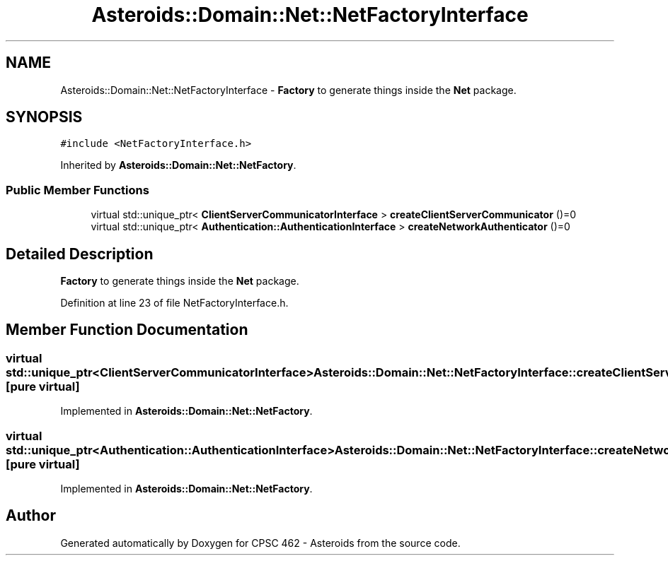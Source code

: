 .TH "Asteroids::Domain::Net::NetFactoryInterface" 3 "Fri Dec 14 2018" "CPSC 462 - Asteroids" \" -*- nroff -*-
.ad l
.nh
.SH NAME
Asteroids::Domain::Net::NetFactoryInterface \- \fBFactory\fP to generate things inside the \fBNet\fP package\&.  

.SH SYNOPSIS
.br
.PP
.PP
\fC#include <NetFactoryInterface\&.h>\fP
.PP
Inherited by \fBAsteroids::Domain::Net::NetFactory\fP\&.
.SS "Public Member Functions"

.in +1c
.ti -1c
.RI "virtual std::unique_ptr< \fBClientServerCommunicatorInterface\fP > \fBcreateClientServerCommunicator\fP ()=0"
.br
.ti -1c
.RI "virtual std::unique_ptr< \fBAuthentication::AuthenticationInterface\fP > \fBcreateNetworkAuthenticator\fP ()=0"
.br
.in -1c
.SH "Detailed Description"
.PP 
\fBFactory\fP to generate things inside the \fBNet\fP package\&. 
.PP
Definition at line 23 of file NetFactoryInterface\&.h\&.
.SH "Member Function Documentation"
.PP 
.SS "virtual std::unique_ptr<\fBClientServerCommunicatorInterface\fP> Asteroids::Domain::Net::NetFactoryInterface::createClientServerCommunicator ()\fC [pure virtual]\fP"

.PP
Implemented in \fBAsteroids::Domain::Net::NetFactory\fP\&.
.SS "virtual std::unique_ptr<\fBAuthentication::AuthenticationInterface\fP> Asteroids::Domain::Net::NetFactoryInterface::createNetworkAuthenticator ()\fC [pure virtual]\fP"

.PP
Implemented in \fBAsteroids::Domain::Net::NetFactory\fP\&.

.SH "Author"
.PP 
Generated automatically by Doxygen for CPSC 462 - Asteroids from the source code\&.
